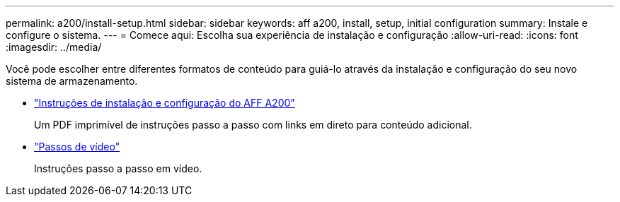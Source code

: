 ---
permalink: a200/install-setup.html 
sidebar: sidebar 
keywords: aff a200, install, setup, initial configuration 
summary: Instale e configure o sistema. 
---
= Comece aqui: Escolha sua experiência de instalação e configuração
:allow-uri-read: 
:icons: font
:imagesdir: ../media/


[role="lead"]
Você pode escolher entre diferentes formatos de conteúdo para guiá-lo através da instalação e configuração do seu novo sistema de armazenamento.

* link:../media/PDF/210-06711+C0_AFFA200_ISI_web.pdf["Instruções de instalação e configuração do AFF A200"^]
+
Um PDF imprimível de instruções passo a passo com links em direto para conteúdo adicional.

* link:https://youtu.be/WAE0afWhj1c["Passos de vídeo"^]
+
Instruções passo a passo em vídeo.


